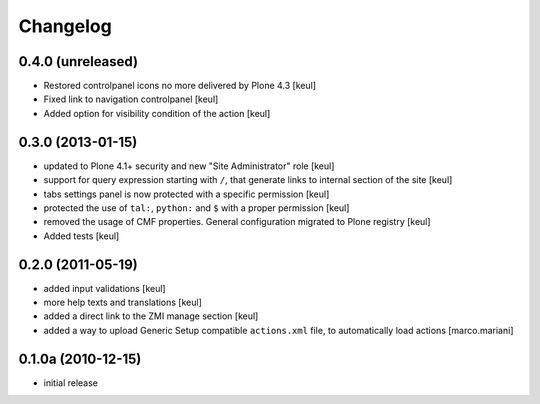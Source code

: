 Changelog
=========

0.4.0 (unreleased)
------------------

- Restored controlpanel icons no more delivered by Plone 4.3
  [keul]
- Fixed link to navigation controlpanel
  [keul]
- Added option for visibility condition of the action
  [keul]

0.3.0 (2013-01-15)
------------------

* updated to Plone 4.1+ security and new "Site Administrator" role [keul]
* support for query expression starting with ``/``, that generate links to
  internal section of the site [keul]
* tabs settings panel is now protected with a specific permission [keul]
* protected the use of ``tal:``, ``python:`` and ``$`` with a proper permission
  [keul]
* removed the usage of CMF properties. General configuration migrated to
  Plone registry
  [keul]
* Added tests
  [keul]

0.2.0 (2011-05-19)
------------------

* added input validations [keul]
* more help texts and translations [keul]
* added a direct link to the ZMI manage section [keul]
* added a way to upload Generic Setup compatible ``actions.xml`` file, to
  automatically load actions [marco.mariani]

0.1.0a (2010-12-15)
-------------------

* initial release

